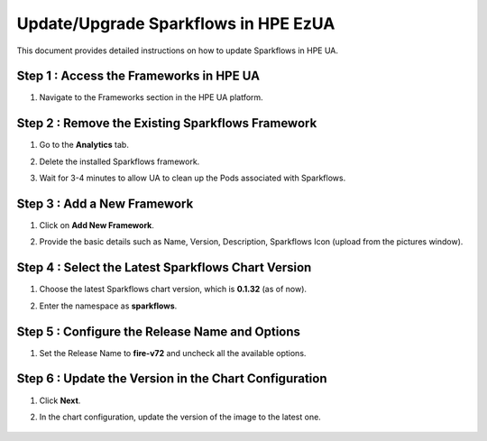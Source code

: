 Update/Upgrade Sparkflows in HPE EzUA
=====

This document provides detailed instructions on how to update Sparkflows in HPE UA.

Step 1 : Access the Frameworks in HPE UA
---------------------------------------------
#. Navigate to the Frameworks section in the HPE UA platform.

Step 2 : Remove the Existing Sparkflows Framework
------------------------------------------------
#. Go to the **Analytics** tab.
#. Delete the installed Sparkflows framework.
#. Wait for 3-4 minutes to allow UA to clean up the Pods associated with Sparkflows.

   .. figure:: ../../_assets/hpe/sflowsonua-tools-n-frameworks.png
      :width: 60%
      :alt: Sparkflows On UA

Step 3 : Add a New Framework
-------------------------------
#. Click on **Add New Framework**.
#. Provide the basic details such as Name, Version, Description, Sparkflows Icon (upload from the pictures window).

   .. figure:: ../../_assets/hpe/sflowsonua-framework-import.png
      :width: 60%
      :alt: Sparkflows On UA

Step 4 : Select the Latest Sparkflows Chart Version
-----------------------------------------------------
#. Choose the latest Sparkflows chart version, which is **0.1.32** (as of now).
#. Enter the namespace as **sparkflows**.

   .. figure:: ../../_assets/hpe/sflowsonua-framework-chart1.png
      :width: 60%
      :alt: Sparkflows On UA

Step 5 : Configure the Release Name and Options
-----------------------------------------------
#. Set the Release Name to **fire-v72** and uncheck all the available options.

   .. figure:: ../../_assets/hpe/sflowsonua-framework-chart2.png
      :width: 60%
      :alt: Sparkflows On UA

Step 6 : Update the Version in the Chart Configuration
----------------------------------------------------------
#. Click **Next**.
#. In the chart configuration, update the version of the image to the latest one.

   .. figure:: ../../_assets/hpe/sflowsonua-framework-values.png
      :width: 60%
      :alt: Sparkflows On UA
